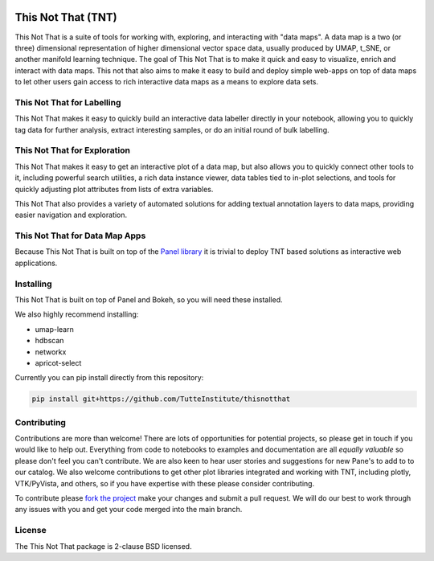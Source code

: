 .. -*- mode: rst -*-

.. image:: doc/tnt_logo.png
  :width: 600
  :alt: TNT Logo

===================
This Not That (TNT)
===================

This Not That is a suite of tools for working with, exploring, and interacting with "data maps". A data map is a two
(or three) dimensional representation of higher dimensional vector space data, usually produced by UMAP, t_SNE, or
another manifold learning technique. The goal of This Not That is to make it quick and easy to visualize, enrich and
interact with data maps. This not that also aims to make it easy to build and deploy simple web-apps on top of data
maps to let other users gain access to rich interactive data maps as a means to explore data sets.

---------------------------
This Not That for Labelling
---------------------------

This Not That makes it easy to quickly build an interactive data labeller directly in your notebook, allowing
you to quickly tag data for further analysis, extract interesting samples, or do an initial round of bulk
labelling.

-----------------------------
This Not That for Exploration
-----------------------------

This Not That makes it easy to get an interactive plot of a data map, but also allows you to quickly connect
other tools to it, including powerful search utilities, a rich data instance viewer, data tables tied to
in-plot selections, and tools for quickly adjusting plot attributes from lists of extra variables.

This Not That also provides a variety of automated solutions for adding textual annotation layers to data maps,
providing easier navigation and exploration.

-------------------------------
This Not That for Data Map Apps
-------------------------------

Because This Not That is built on top of the `Panel library`_ it is trivial to deploy TNT based solutions as
interactive web applications.

----------
Installing
----------

This Not That is built on top of Panel and Bokeh, so you will need these installed.

We also highly recommend installing:

* umap-learn
* hdbscan
* networkx
* apricot-select

Currently you can pip install directly from this repository:

.. code:: bash

    pip install git+https://github.com/TutteInstitute/thisnotthat

------------
Contributing
------------

Contributions are more than welcome! There are lots of opportunities
for potential projects, so please get in touch if you would like to
help out. Everything from code to notebooks to
examples and documentation are all *equally valuable* so please don't feel
you can't contribute. We are also keen to hear user stories and suggestions for new Pane's to add to
to our catalog. We also welcome contributions to get other plot libraries integrated and
working with TNT, including plotly, VTK/PyVista, and others, so if you have expertise with these please consider
contributing.

To contribute please `fork the project <https://github.com/TutteInstitute/thisnotthat/issues#fork-destination-box>`_ make your changes and
submit a pull request. We will do our best to work through any issues with
you and get your code merged into the main branch.

-------
License
-------

The This Not That package is 2-clause BSD licensed.


.. _Panel library: https://panel.holoviz.org/



